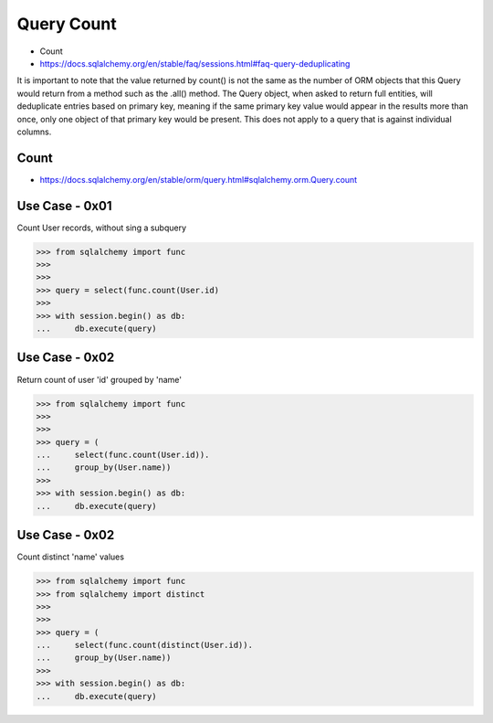 Query Count
===========
* Count
* https://docs.sqlalchemy.org/en/stable/faq/sessions.html#faq-query-deduplicating

It is important to note that the value returned by count() is not the same
as the number of ORM objects that this Query would return from a method
such as the .all() method. The Query object, when asked to return full
entities, will deduplicate entries based on primary key, meaning if the
same primary key value would appear in the results more than once, only one
object of that primary key would be present. This does not apply to a query
that is against individual columns.


Count
-----
* https://docs.sqlalchemy.org/en/stable/orm/query.html#sqlalchemy.orm.Query.count


Use Case - 0x01
---------------
Count User records, without sing a subquery

>>> from sqlalchemy import func
>>>
>>>
>>> query = select(func.count(User.id)
>>>
>>> with session.begin() as db:
...     db.execute(query)


Use Case - 0x02
---------------
Return count of user 'id' grouped by 'name'

>>> from sqlalchemy import func
>>>
>>>
>>> query = (
...     select(func.count(User.id)).
...     group_by(User.name))
>>>
>>> with session.begin() as db:
...     db.execute(query)


Use Case - 0x02
---------------
Count distinct 'name' values

>>> from sqlalchemy import func
>>> from sqlalchemy import distinct
>>>
>>>
>>> query = (
...     select(func.count(distinct(User.id)).
...     group_by(User.name))
>>>
>>> with session.begin() as db:
...     db.execute(query)
